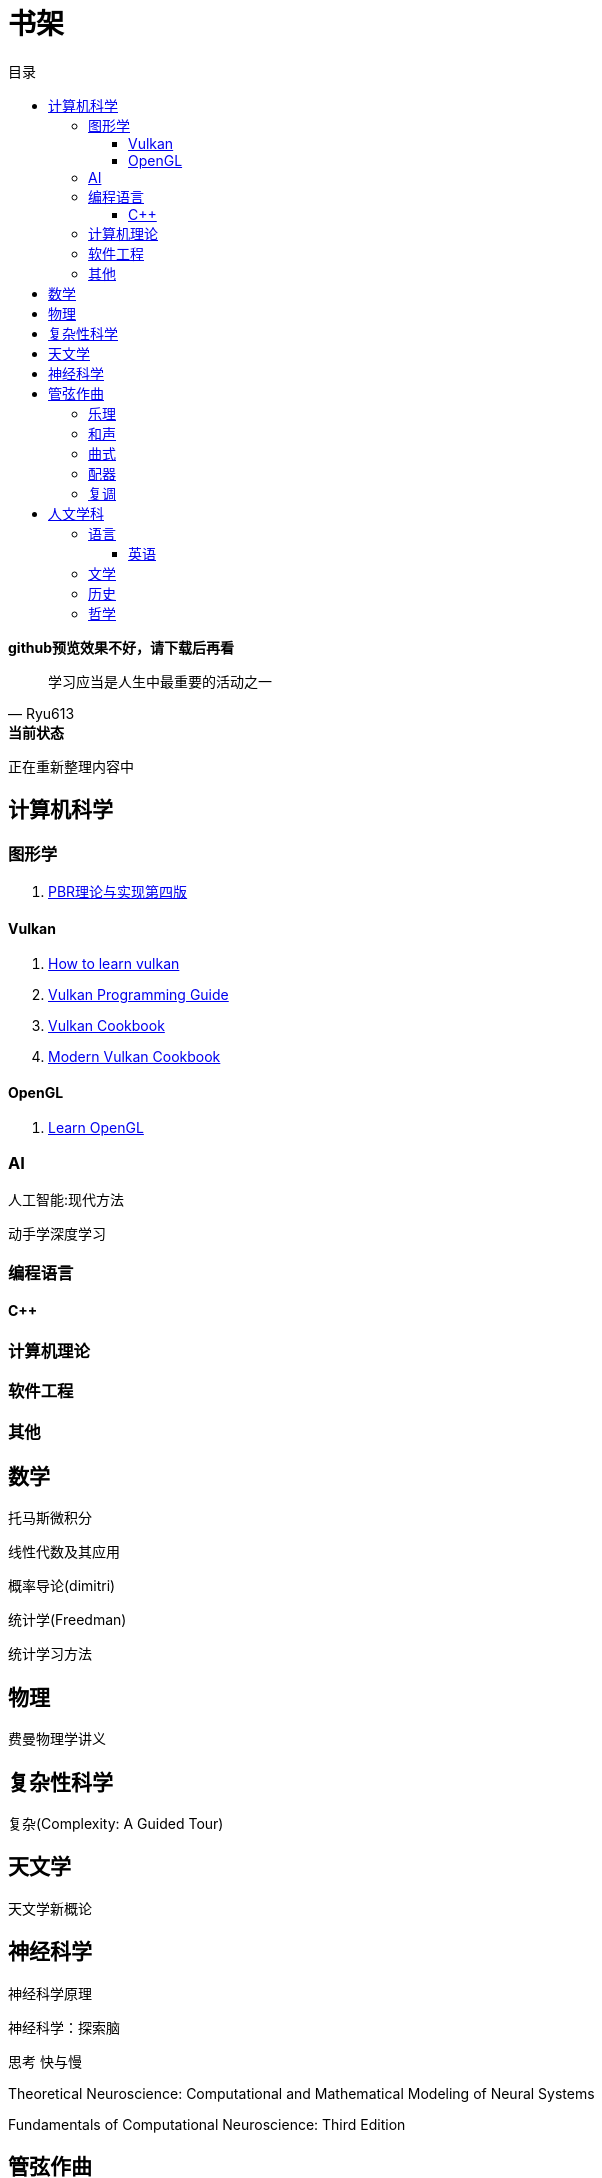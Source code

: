 = 书架
:toc:
:toc-title: 目录
:toclevels: 3

*github预览效果不好，请下载后再看*

[quote,Ryu613]   
学习应当是人生中最重要的活动之一

[sidebar]
.[.green]##*当前状态*##
--
正在重新整理内容中
--

== 计算机科学

=== 图形学

. link:ComputerScience/graphics/pbrt4ed/pbrt4ed.md[PBR理论与实现第四版]

==== Vulkan

. link:ComputerScience/graphics/vulkan/htlv.md[How to learn vulkan]
. link:ComputerScience/graphics/vulkan/vpg/vpg.md[Vulkan Programming Guide]
. link:ComputerScience/graphics/vulkan/vulkan-cookbook/vcook.md[Vulkan Cookbook]
. link:ComputerScience/graphics/vulkan/modern_vulkan_cookbook/mvc.md[Modern Vulkan Cookbook]

==== OpenGL

. link:ComputerScience/graphics/opengl/toc.adoc[Learn OpenGL]

=== AI

人工智能:现代方法

动手学深度学习

=== 编程语言

==== C++

=== 计算机理论

=== 软件工程

=== 其他

== 数学

托马斯微积分

线性代数及其应用

概率导论(dimitri)

统计学(Freedman)

统计学习方法

== 物理

费曼物理学讲义

== 复杂性科学

复杂(Complexity: A Guided Tour)

== 天文学

天文学新概论

== 神经科学

神经科学原理

神经科学：探索脑

思考 快与慢

Theoretical Neuroscience: Computational and Mathematical Modeling of Neural Systems

Fundamentals of Computational Neuroscience: Third Edition

== 管弦作曲

=== 乐理

The Complete Idiot's Guide To Music Theory 2ed

=== 和声

调性和声及20世纪音乐概述

和声学基础(斯波索宾)

=== 曲式

作曲基本原理(勋伯格)

=== 配器

配器法教程(阿德勒)

=== 复调

== 人文学科

=== 语言

==== 英语

. link:Humanities/language/english/英语魔法师/toc.adoc[英语魔法师之语法俱乐部]

=== 文学

=== 历史

=== 哲学